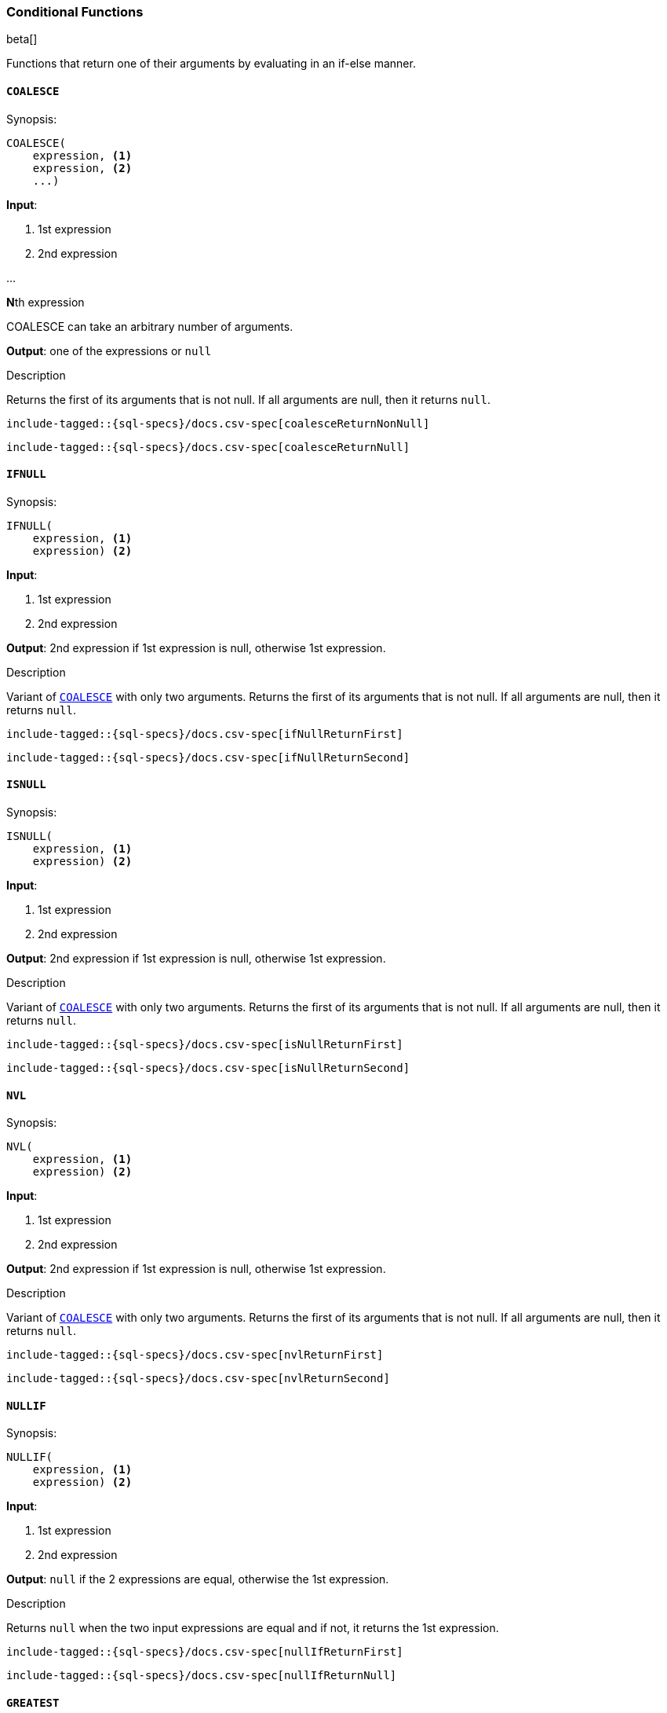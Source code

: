 [role="xpack"]
[testenv="basic"]
[[sql-functions-conditional]]
=== Conditional Functions

beta[]

Functions that return one of their arguments by evaluating in an if-else manner.

[[sql-functions-conditional-coalesce]]
==== `COALESCE`

.Synopsis:
[source, sql]
----
COALESCE(
    expression, <1>
    expression, <2>
    ...)
----

*Input*:

<1> 1st expression

<2> 2nd expression

...

**N**th expression

COALESCE can take an arbitrary number of arguments.

*Output*: one of the expressions or `null`

.Description

Returns the first of its arguments that is not null.
If all arguments are null, then it returns `null`.



["source","sql",subs="attributes,callouts,macros"]
----
include-tagged::{sql-specs}/docs.csv-spec[coalesceReturnNonNull]
----

["source","sql",subs="attributes,callouts,macros"]
----
include-tagged::{sql-specs}/docs.csv-spec[coalesceReturnNull]
----


[[sql-functions-conditional-ifnull]]
==== `IFNULL`

.Synopsis:
[source, sql]
----
IFNULL(
    expression, <1>
    expression) <2>
----

*Input*:

<1> 1st expression

<2> 2nd expression


*Output*: 2nd expression if 1st expression is null, otherwise 1st expression.

.Description

Variant of <<sql-functions-conditional-coalesce>> with only two arguments.
Returns the first of its arguments that is not null.
If all arguments are null, then it returns `null`.



["source","sql",subs="attributes,callouts,macros"]
----
include-tagged::{sql-specs}/docs.csv-spec[ifNullReturnFirst]
----

["source","sql",subs="attributes,callouts,macros"]
----
include-tagged::{sql-specs}/docs.csv-spec[ifNullReturnSecond]
----


[[sql-functions-conditional-isnull]]
==== `ISNULL`

.Synopsis:
[source, sql]
----
ISNULL(
    expression, <1>
    expression) <2>
----

*Input*:

<1> 1st expression

<2> 2nd expression


*Output*: 2nd expression if 1st expression is null, otherwise 1st expression.

.Description

Variant of <<sql-functions-conditional-coalesce>> with only two arguments.
Returns the first of its arguments that is not null.
If all arguments are null, then it returns `null`.



["source","sql",subs="attributes,callouts,macros"]
----
include-tagged::{sql-specs}/docs.csv-spec[isNullReturnFirst]
----

["source","sql",subs="attributes,callouts,macros"]
----
include-tagged::{sql-specs}/docs.csv-spec[isNullReturnSecond]
----


[[sql-functions-conditional-nvl]]
==== `NVL`

.Synopsis:
[source, sql]
----
NVL(
    expression, <1>
    expression) <2>
----

*Input*:

<1> 1st expression

<2> 2nd expression


*Output*: 2nd expression if 1st expression is null, otherwise 1st expression.

.Description

Variant of <<sql-functions-conditional-coalesce>> with only two arguments.
Returns the first of its arguments that is not null.
If all arguments are null, then it returns `null`.



["source","sql",subs="attributes,callouts,macros"]
----
include-tagged::{sql-specs}/docs.csv-spec[nvlReturnFirst]
----

["source","sql",subs="attributes,callouts,macros"]
----
include-tagged::{sql-specs}/docs.csv-spec[nvlReturnSecond]
----


[[sql-functions-conditional-nullif]]
==== `NULLIF`

.Synopsis:
[source, sql]
----
NULLIF(
    expression, <1>
    expression) <2>
----

*Input*:

<1> 1st expression

<2> 2nd expression


*Output*: `null` if the 2 expressions are equal, otherwise the 1st expression.

.Description

Returns `null` when the two input expressions are equal and
if not, it returns the 1st expression.


["source","sql",subs="attributes,callouts,macros"]
----
include-tagged::{sql-specs}/docs.csv-spec[nullIfReturnFirst]
----

["source","sql",subs="attributes,callouts,macros"]
----
include-tagged::{sql-specs}/docs.csv-spec[nullIfReturnNull]
----


[[sql-functions-conditional-greatest]]
==== `GREATEST`

.Synopsis:
[source, sql]
----
GREATEST(
    expression, <1>
    expression, <2>
    ...)
----

*Input*:

<1> 1st expression

<2> 2nd expression

...

**N**th expression

GREATEST can take an arbitrary number of arguments and
all of them must be of the same data type.

*Output*: one of the expressions or `null`

.Description

Returns the argument that has the largest value which is not null.
If all arguments are null, then it returns `null`.



["source","sql",subs="attributes,callouts,macros"]
----
include-tagged::{sql-specs}/docs.csv-spec[greatestReturnNonNull]
----

["source","sql",subs="attributes,callouts,macros"]
----
include-tagged::{sql-specs}/docs.csv-spec[greatestReturnNull]
----


[[sql-functions-conditional-least]]
==== `LEAST`

.Synopsis:
[source, sql]
----
LEAST(
    expression, <1>
    expression, <2>
    ...)
----

*Input*:

<1> 1st expression

<2> 2nd expression

...

**N**th expression

LEAST can take an arbitrary number of arguments and
all of them must be of the same data type.

*Output*: one of the expressions or `null`

.Description

Returns the argument that has the smallest value which is not null.
If all arguments are null, then it returns `null`.



["source","sql",subs="attributes,callouts,macros"]
----
include-tagged::{sql-specs}/docs.csv-spec[leastReturnNonNull]
----

["source","sql",subs="attributes,callouts,macros"]
----
include-tagged::{sql-specs}/docs.csv-spec[leastReturnNull]
----
